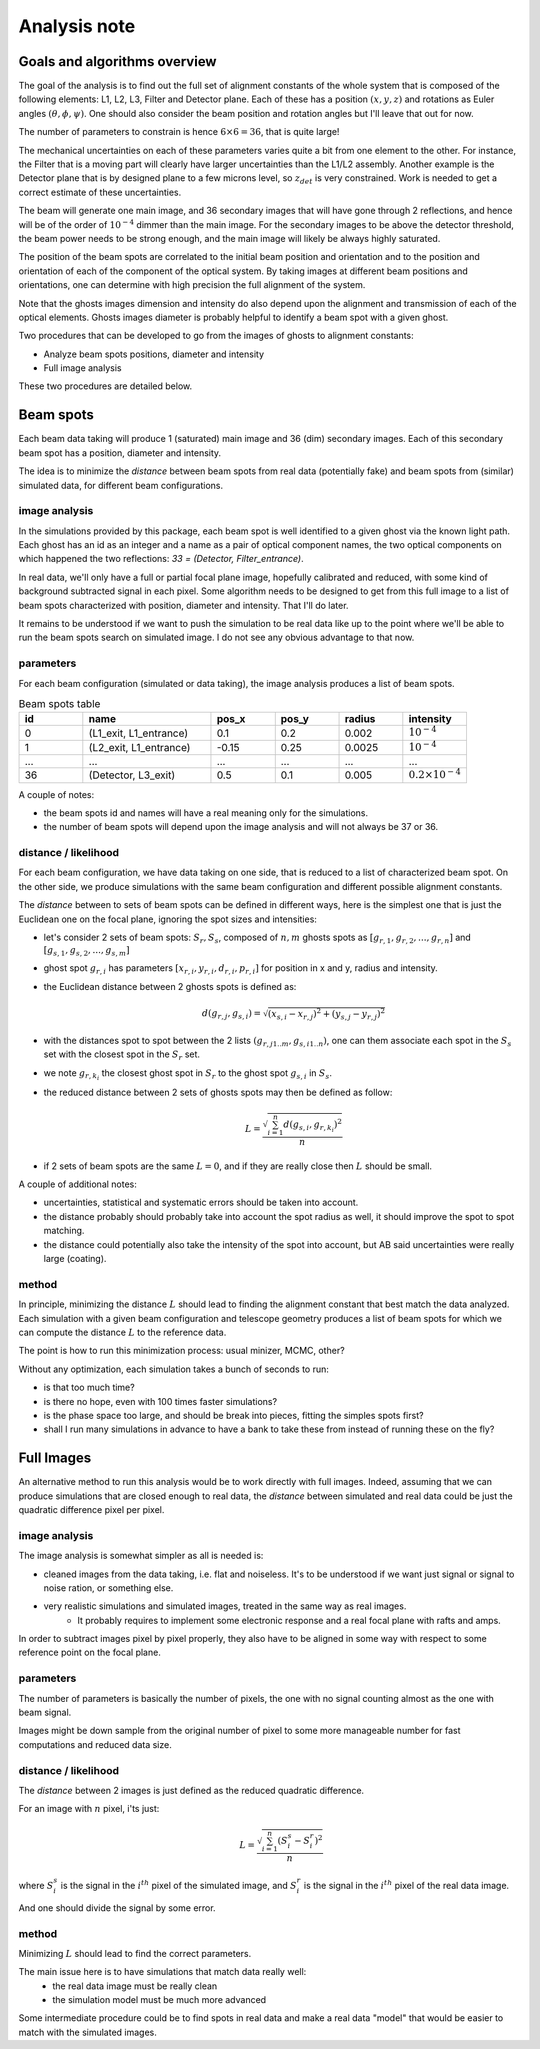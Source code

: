 .. _analysis:

Analysis note
**************

Goals and algorithms overview
-----------------------------

The goal of the analysis is to find out the full set of alignment constants of the whole system that is composed of the
following elements: L1, L2, L3, Filter and Detector plane.
Each of these has a position :math:`(x, y , z)` and rotations as Euler angles
:math:`(\theta, \phi, \psi)`.
One should also consider the beam position and rotation angles but I'll leave that out for now.

The number of parameters to constrain is hence :math:`6\times6 = 36`, that is quite large!

The mechanical uncertainties on each of these parameters varies quite a bit from one element to the other.
For instance, the Filter that is a moving part will clearly have larger uncertainties than the L1/L2 assembly.
Another example is the Detector plane that is by designed plane to a few microns level, so :math:`z_{det}` is very constrained.
Work is needed to get a correct estimate of these uncertainties.

The beam will generate one main image, and 36 secondary images that will have gone through 2 reflections, and hence will
be of the order of :math:`10^{-4}` dimmer than the main image. For the secondary images to be above the detector
threshold, the beam power needs to be strong enough, and the main image will likely be always highly saturated.

The position of the beam spots are correlated to the initial beam position and orientation and to the position and
orientation of each of the component of the optical system. By taking images at different beam positions and orientations,
one can determine with high precision the full alignment of the system.

Note that the ghosts images dimension and intensity do also depend upon the alignment and transmission of each of the
optical elements. Ghosts images diameter is probably helpful to identify a beam spot with a given ghost.

Two procedures that can be developed to go from the images of ghosts to alignment constants:

- Analyze beam spots positions, diameter and intensity
- Full image analysis

These two procedures are detailed below.

Beam spots
----------
Each beam data taking will produce 1 (saturated) main image and 36 (dim) secondary images.
Each of this secondary beam spot has a position, diameter and intensity.

The idea is to minimize the `distance` between beam spots from real data (potentially fake)
and beam spots from (similar) simulated data, for different beam configurations.


image analysis
==============
In the simulations provided by this package, each beam spot is well identified to a given ghost via the known light path.
Each ghost has an id as an integer and a name as a pair of optical component names, the two optical components on which
happened the two reflections: `33 = (Detector, Filter_entrance)`.

In real data, we'll only have a full or partial focal plane image, hopefully calibrated and reduced, with some kind of
background subtracted signal in each pixel. Some algorithm needs to be designed to get from this full image to a list of
beam spots characterized with position, diameter and intensity. That I'll do later.

It remains to be understood if we want to push the simulation to be real data like up to the point where we'll be able
to run the beam spots search on simulated image. I do not see any obvious advantage to that now.

parameters
==========
For each beam configuration (simulated or data taking), the image analysis produces a list of beam spots.

.. list-table:: Beam spots table
   :widths: 25 50 25 25 25 25
   :header-rows: 1

   * - id
     - name
     - pos_x
     - pos_y
     - radius
     - intensity
   * - 0
     - (L1_exit, L1_entrance)
     - 0.1
     - 0.2
     - 0.002
     - :math:`10^{-4}`
   * - 1
     - (L2_exit, L1_entrance)
     - -0.15
     - 0.25
     - 0.0025
     - :math:`10^{-4}`
   * - ...
     - ...
     - ...
     - ...
     - ...
     - ...
   * - 36
     - (Detector, L3_exit)
     - 0.5
     - 0.1
     - 0.005
     - :math:`0.2\times10^{-4}`

A couple of notes:

- the beam spots id and names will have a real meaning only for the simulations.
- the number of beam spots will depend upon the image analysis and will not always be 37 or 36.


distance / likelihood
=====================
For each beam configuration, we have data taking on one side, that is reduced to a list of characterized beam spot.
On the other side, we produce simulations with the same beam configuration and different possible alignment constants.

The `distance` between to sets of beam spots can be defined in different ways, here is the simplest one that is just the Euclidean one on the focal plane, ignoring the spot sizes and intensities:

- let's consider 2 sets of beam spots: :math:`S_r, S_s`, composed of :math:`n, m` ghosts spots as :math:`[g_{r,1}, g_{r,2}, ..., g_{r,n}]` and :math:`[g_{s,1}, g_{s,2}, ..., g_{s,m}]`
- ghost spot :math:`g_{r,i}` has parameters :math:`[x_{r, i}, y_{r, i}, d_{r, i}, p_{r, i}]` for position in x and y, radius and intensity.
- the Euclidean distance between 2 ghosts spots is defined as:
    .. math::
        d(g_{r,j}, g_{s,i}) = \sqrt{(x_{s, i} - x_{r, j})^2 + (y_{s, j} - y_{r, j})^2}
- with the distances spot to spot between the 2 lists :math:`(g_{r,j 1..m}, g_{s,i 1..n})`, one can them associate each spot in the :math:`S_s` set with the closest spot in the :math:`S_r` set.
- we note :math:`g_{r,k_i}` the closest ghost spot in :math:`S_r` to the ghost spot :math:`g_{s,i}` in :math:`S_s`.
- the reduced distance between 2 sets of ghosts spots may then be defined as follow:
    .. math::
        L = \frac{\sqrt{\sum_{i=1}^{n} d(g_{s,i}, g_{r,k_i})^2}}{n}
- if 2 sets of beam spots are the same :math:`L=0`, and if they are really close then :math:`L` should be small.


A couple of additional notes:

- uncertainties, statistical and systematic errors should be taken into account.
- the distance probably should probably take into account the spot radius as well, it should improve the spot to spot matching.
- the distance could potentially also take the intensity of the spot into account, but AB said uncertainties were really large (coating).


method
======
In principle, minimizing the distance :math:`L` should lead to finding the alignment constant that best match the data analyzed.
Each simulation with a given beam configuration and telescope geometry produces a list of beam spots for which we can compute the distance :math:`L` to the reference data.

The point is how to run this minimization process:  usual minizer, MCMC, other?

Without any optimization, each simulation takes a bunch of seconds to run:

- is that too much time?
- is there no hope, even with 100 times faster simulations?
- is the phase space too large, and should be break into pieces, fitting the simples spots first?
- shall I run many simulations in advance to have a bank to take these from instead of running these on the fly?


Full Images
-----------
An alternative method to run this analysis would be to work directly with full images.
Indeed, assuming that we can produce simulations that are closed enough to real data, the `distance` between simulated and real data could be just the quadratic difference pixel per pixel.

image analysis
==============
The image analysis is somewhat simpler as all is needed is:

- cleaned images from the data taking, i.e. flat and noiseless. It's to be understood if we want just signal or signal to noise ration, or something else.
- very realistic simulations and simulated images, treated in the same way as real images.
    + It probably requires to implement some electronic response and a real focal plane with rafts and amps.

In order to subtract images pixel by pixel properly, they also have to be aligned in some way with respect to some reference point on the focal plane.


parameters
==========
The number of parameters is basically the number of pixels, the one with no signal counting almost as the one with beam signal.

Images might be down sample from the original number of pixel to some more manageable number for fast computations and reduced data size.

distance / likelihood
=====================
The `distance` between 2 images is just defined as the reduced quadratic difference.

For an image with :math:`n` pixel, i'ts just:
    .. math::
        L = \frac{\sqrt{\sum_{i=1}^{n} (S_i_s - S_i_r)^2}}{n}
where :math:`S_i_s` is the signal in the :math:`i^{th}` pixel of the simulated image,
and  :math:`S_i_r` is the signal in the :math:`i^{th}` pixel of the real data image.

And one should divide the signal by some error.

method
======
Minimizing :math:`L` should lead to find the correct parameters.

The main issue here is to have simulations that match data really well:
    - the real data image must be really clean
    - the simulation model must be much more advanced

Some intermediate procedure could be to find spots in real data and make a real data "model" that would be easier to match with the simulated images.

